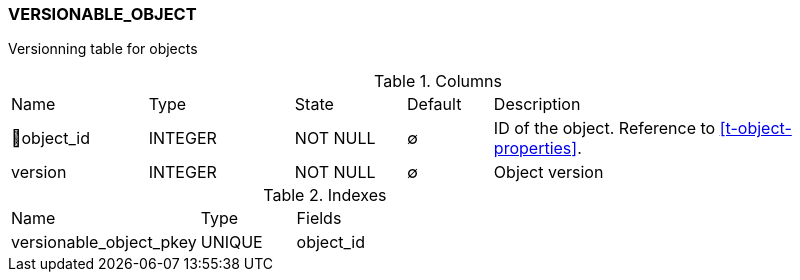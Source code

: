 [[t-versionable-object]]
=== VERSIONABLE_OBJECT

Versionning table for objects

.Columns
[cols="16,17,13,10,44a"]
|===
|Name|Type|State|Default|Description
|🔑object_id
|INTEGER
|NOT NULL
|∅
|ID of the object. Reference to <<t-object-properties>>.

|version
|INTEGER
|NOT NULL
|∅
|Object version
|===

.Indexes
[cols="30,15,55a"]
|===
|Name|Type|Fields
|versionable_object_pkey
|UNIQUE
|object_id

|===
